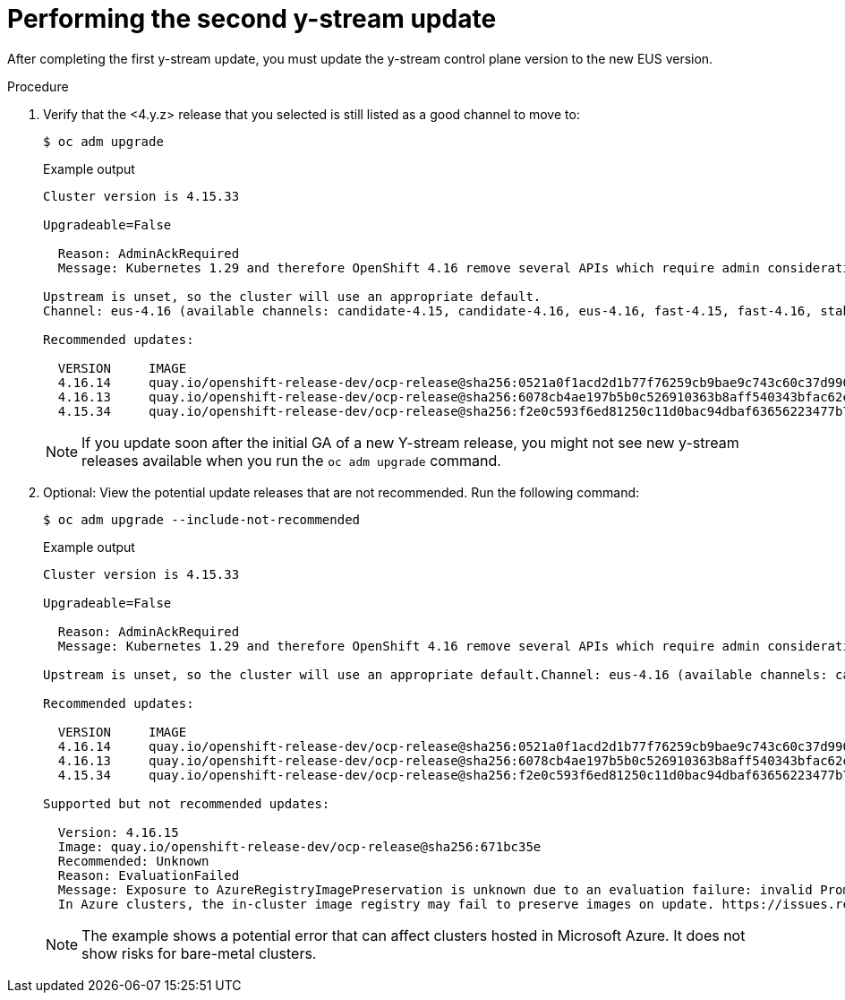 // Module included in the following assemblies:
//
// * edge_computing/day_2_core_cnf_clusters/updating/telco-update-completing-the-update.adoc

:_mod-docs-content-type: PROCEDURE
[id="telco-update-performing-the-second-y-stream-update_{context}"]
= Performing the second y-stream update

After completing the first y-stream update, you must update the y-stream control plane version to the new EUS version.

.Procedure
. Verify that the <4.y.z> release that you selected is still listed as a good channel to move to:
+
[source,terminal]
----
$ oc adm upgrade
----
+
.Example output
[source,terminal]
----
Cluster version is 4.15.33

Upgradeable=False

  Reason: AdminAckRequired
  Message: Kubernetes 1.29 and therefore OpenShift 4.16 remove several APIs which require admin consideration. Please see the knowledge article https://access.redhat.com/articles/7031404 for details and instructions.

Upstream is unset, so the cluster will use an appropriate default.
Channel: eus-4.16 (available channels: candidate-4.15, candidate-4.16, eus-4.16, fast-4.15, fast-4.16, stable-4.15, stable-4.16)

Recommended updates:

  VERSION     IMAGE
  4.16.14     quay.io/openshift-release-dev/ocp-release@sha256:0521a0f1acd2d1b77f76259cb9bae9c743c60c37d9903806a3372c1414253658
  4.16.13     quay.io/openshift-release-dev/ocp-release@sha256:6078cb4ae197b5b0c526910363b8aff540343bfac62ecb1ead9e068d541da27b
  4.15.34     quay.io/openshift-release-dev/ocp-release@sha256:f2e0c593f6ed81250c11d0bac94dbaf63656223477b7e8693a652f933056af6e
----
+
[NOTE]
====
If you update soon after the initial GA of a new Y-stream release, you might not see new y-stream releases available when you run the `oc adm upgrade` command.
====

. Optional: View the potential update releases that are not recommended.
Run the following command:
+
[source,terminal]
----
$ oc adm upgrade --include-not-recommended
----
+
.Example output
[source,terminal]
----
Cluster version is 4.15.33

Upgradeable=False

  Reason: AdminAckRequired
  Message: Kubernetes 1.29 and therefore OpenShift 4.16 remove several APIs which require admin consideration. Please see the knowledge article https://access.redhat.com/articles/7031404 for details and instructions.

Upstream is unset, so the cluster will use an appropriate default.Channel: eus-4.16 (available channels: candidate-4.15, candidate-4.16, eus-4.16, fast-4.15, fast-4.16, stable-4.15, stable-4.16)

Recommended updates:

  VERSION     IMAGE
  4.16.14     quay.io/openshift-release-dev/ocp-release@sha256:0521a0f1acd2d1b77f76259cb9bae9c743c60c37d9903806a3372c1414253658
  4.16.13     quay.io/openshift-release-dev/ocp-release@sha256:6078cb4ae197b5b0c526910363b8aff540343bfac62ecb1ead9e068d541da27b
  4.15.34     quay.io/openshift-release-dev/ocp-release@sha256:f2e0c593f6ed81250c11d0bac94dbaf63656223477b7e8693a652f933056af6e

Supported but not recommended updates:

  Version: 4.16.15
  Image: quay.io/openshift-release-dev/ocp-release@sha256:671bc35e
  Recommended: Unknown
  Reason: EvaluationFailed
  Message: Exposure to AzureRegistryImagePreservation is unknown due to an evaluation failure: invalid PromQL result length must be one, but is 0
  In Azure clusters, the in-cluster image registry may fail to preserve images on update. https://issues.redhat.com/browse/IR-461
----
+
[NOTE]
====
The example shows a potential error that can affect clusters hosted in Microsoft Azure. It does not show risks for bare-metal clusters.
====